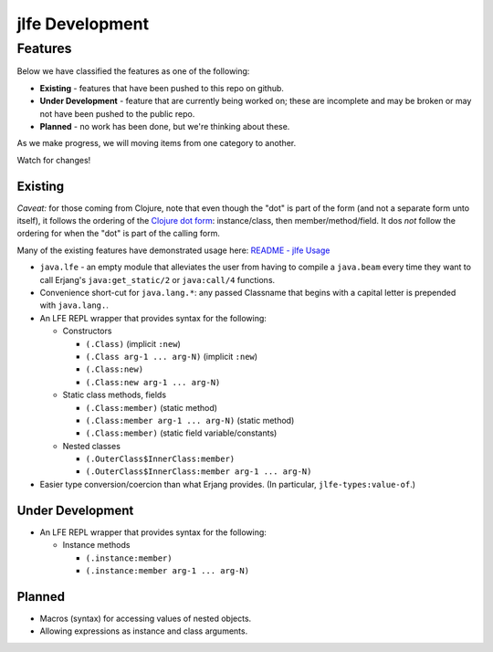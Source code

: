 jlfe Development
================


Features
--------

Below we have classified the features as one of the following:

* **Existing** - features that have been pushed to this repo on github.

* **Under Development** - feature that are currently being worked on;
  these are incomplete and may be broken or may not have been pushed to the
  public repo.

* **Planned** - no work has been done, but we're thinking about these.

As we make progress, we will moving items from one category to another.

Watch for changes!


Existing
,,,,,,,,

*Caveat:* for those coming from Clojure, note that even though the "dot" is
part of the form (and not a separate form unto itself), it follows the ordering
of the `Clojure dot form`_: instance/class, then member/method/field. It dos
*not* follow the ordering for when the "dot" is part of the calling form.

Many of the existing features have demonstrated usage here:
`README - jlfe Usage`_

* ``java.lfe`` - an empty module that alleviates the user from having to
  compile a ``java.beam`` every time they want to call Erjang's
  ``java:get_static/2`` or ``java:call/4`` functions.

* Convenience short-cut for ``java.lang.*``: any passed Classname that begins
  with a capital letter is prepended with ``java.lang.``.

* An LFE REPL wrapper that provides syntax for the following:

  * Constructors

    * ``(.Class)`` (implicit ``:new``)

    * ``(.Class arg-1 ... arg-N)`` (implicit ``:new``)

    * ``(.Class:new)``

    * ``(.Class:new arg-1 ... arg-N)``

  * Static class methods, fields

    * ``(.Class:member)`` (static method)

    * ``(.Class:member arg-1 ... arg-N)`` (static method)

    * ``(.Class:member)`` (static field variable/constants)

  * Nested classes

    * ``(.OuterClass$InnerClass:member)``

    * ``(.OuterClass$InnerClass:member arg-1 ... arg-N)``

* Easier type conversion/coercion than what Erjang provides. (In particular,
  ``jlfe-types:value-of``.)


Under Development
,,,,,,,,,,,,,,,,,

* An LFE REPL wrapper that provides syntax for the following:

  * Instance methods

    * ``(.instance:member)``

    * ``(.instance:member arg-1 ... arg-N)``


Planned
,,,,,,,

* Macros (syntax) for accessing values of nested objects.

* Allowing expressions as instance and class arguments.


.. Links
.. -----

.. _README - jlfe Usage: https://github.com/oubiwann/jlfe/blob/master/README.rst#jlfe-usage
.. _Clojure dot form: http://clojure.org/java_interop#Java%20Interop-The%20Dot%20special%20form
